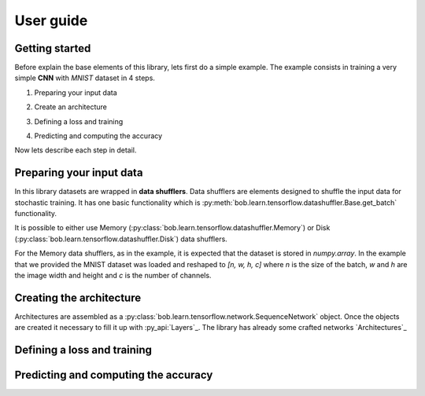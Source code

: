 .. vim: set fileencoding=utf-8 :
.. date: Thu Sep 20 11:58:57 CEST 2012

.. _bob.learn.tensorflow:

===========
 User guide
===========


Getting started
---------------

Before explain the base elements of this library, lets first do a simple example.
The example consists in training a very simple **CNN** with `MNIST` dataset in 4 steps.


1. Preparing your input data

.. doctest::

    >>> import tensorflow as tf
    >>> import bob.learn.tensorflow
    >>> import numpy

    >>> train_data, train_labels, _, _ = bob.learn.tensorflow.util.load_mnist()
    >>> train_data = numpy.reshape(train_data, (train_data.shape[0], 28, 28, 1))
    >>> train_data_shuffler = bob.learn.tensorflow.datashuffler.Memory(train_data, train_labels, input_shape=[28, 28, 1], batch_size=16)

2. Create an architecture

.. doctest::

    >>> architecture = bob.learn.tensorflow.network.SequenceNetwork()
    >>> architecture.add(bob.learn.tensorflow.layers.Conv2D(name="conv1", kernel_size=3, filters=10, activation=tf.nn.tanh))
    >>> architecture.add(bob.learn.tensorflow.layers.FullyConnected(name="fc1", output_dim=10, activation=None))

3. Defining a loss and training

.. doctest::

    >>> loss = bob.learn.tensorflow.loss.BaseLoss(tf.nn.sparse_softmax_cross_entropy_with_logits, tf.reduce_mean)
    >>> trainer = bob.learn.tensorflow.trainers.Trainer(architecture=architecture, loss=loss, iterations=100, temp_dir="./cnn")
    >>> trainer.train(train_data_shuffler)


4. Predicting and computing the accuracy

.. doctest::

    >>> with tf.Session() as session:
    >>>    # Loading the model
    >>>    architecture = bob.learn.tensorflow.network.SequenceNetwork()
    >>>    architecture.load(session, "./cnn/model.ckp")
    >>>    # Predicting
    >>>    predictions = scratch.predict(validation_data, session=session)
    >>>    # Computing an awesome accuracy for a simple network and 100 iterations
    >>>    accuracy = 100. * numpy.sum(predictions == validation_labels) / predictions.shape[0]
    >>>    print accuracy
    90.4714285714

Now lets describe each step in detail.


Preparing your input data
-------------------------

In this library datasets are wrapped in **data shufflers**. Data shufflers are elements designed to shuffle
the input data for stochastic training.
It has one basic functionality which is :py:meth:`bob.learn.tensorflow.datashuffler.Base.get_batch` functionality.

It is possible to either use Memory (:py:class:`bob.learn.tensorflow.datashuffler.Memory`) or
Disk (:py:class:`bob.learn.tensorflow.datashuffler.Disk`) data shufflers.

For the Memory data shufflers, as in the example, it is expected that the dataset is stored in `numpy.array`.
In the example that we provided the MNIST dataset was loaded and
reshaped to `[n, w, h, c]` where `n` is the size of the batch, `w` and `h` are the image width and height and `c` is the
number of channels.


Creating the architecture
-------------------------

Architectures are assembled as a :py:class:`bob.learn.tensorflow.network.SequenceNetwork` object.
Once the objects are created it necessary to fill it up with :py_api:`Layers`_.
The library has already some crafted networks `Architectures`_


Defining a loss and training
----------------------------


Predicting and computing the accuracy
-------------------------------------


